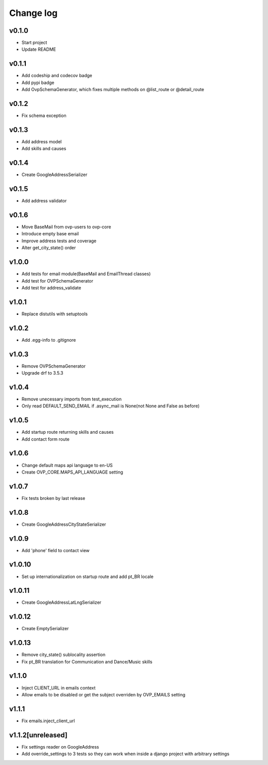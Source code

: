 ===========
Change log
===========

v0.1.0
-----------
* Start project
* Update README

v0.1.1
-----------
* Add codeship and codecov badge
* Add pypi badge
* Add OvpSchemaGenerator, which fixes multiple methods on @list_route or @detail_route

v0.1.2
-----------
* Fix schema exception

v0.1.3
-----------
* Add address model
* Add skills and causes

v0.1.4
----------
* Create GoogleAddressSerializer

v0.1.5
-----------
* Add address validator

v0.1.6
-----------
* Move BaseMail from ovp-users to ovp-core
* Introduce empty base email
* Improve address tests and coverage
* Alter get_city_state() order

v1.0.0
-----------
* Add tests for email module(BaseMail and EmailThread classes)
* Add test for OVPSchemaGenerator
* Add test for address_validate 

v1.0.1
-----------
* Replace distutils with setuptools

v1.0.2
-----------
* Add .egg-info to .gitignore

v1.0.3
-----------
* Remove OVPSchemaGenerator
* Upgrade drf to 3.5.3

v1.0.4
-----------
* Remove unecessary imports from test_execution
* Only read DEFAULT_SEND_EMAIL if .async_mail is None(not None and False as before)

v1.0.5
-----------
* Add startup route returning skills and causes
* Add contact form route

v1.0.6
-----------
* Change default maps api language to en-US
* Create OVP_CORE.MAPS_API_LANGUAGE setting

v1.0.7
-----------
* Fix tests broken by last release

v1.0.8
-----------
* Create GoogleAddressCityStateSerializer

v1.0.9
-----------
* Add 'phone' field to contact view

v1.0.10
-----------
* Set up internationalization on startup route and add pt_BR locale

v1.0.11
-----------
* Create GoogleAddressLatLngSerializer

v1.0.12
-----------
* Create EmptySerializer

v1.0.13
-----------
* Remove city_state() sublocality assertion
* Fix pt_BR translation for Communication and Dance/Music skills

v1.1.0
-----------
* Inject CLIENT_URL in emails context
* Allow emails to be disabled or get the subject overriden by OVP_EMAILS setting

v1.1.1
-----------
* Fix emails.inject_client_url

v1.1.2[unreleased]
-----------
* Fix settings reader on GoogleAddress
* Add override_settings to 3 tests so they can work when inside a django project with arbitrary settings

